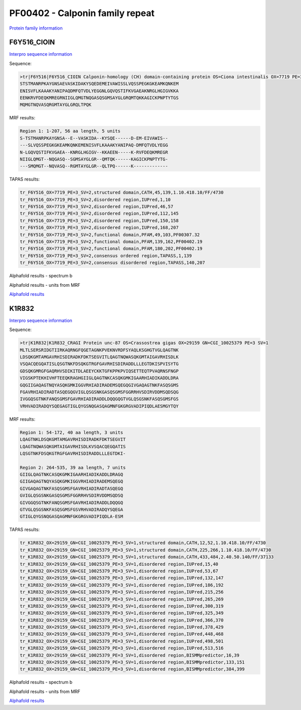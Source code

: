 PF00402 - Calponin family repeat
================================
`Protein family information <https://www.ebi.ac.uk/interpro/entry/pfam/PF00402/>`_


F6Y516_CIOIN
------------


`Interpro sequence information <https://www.ebi.ac.uk/interpro/protein/UniProt/F6Y516/>`_

Sequence:

.. code-block:: Sequence

  >tr|F6Y516|F6Y516_CIOIN Calponin-homology (CH) domain-containing protein OS=Ciona intestinalis OX=7719 PE=3 SV=2
  STSTMANRPKAYGNSAEVASKIDAKYSQEDEMEIVAWISSLVQSSPEGKGKEAMKQNKEM
  ENISVFLKAAAKYANIPAQDMFQTVDLYEGGNLGQVQSTIFKVGAEAKNRGLHGIGVKKA
  EENKRVFDEQKMREGRNIIGLQMGTNQGASQSGMSAYGLGRQMTQKKAGICKPNPTYTGS
  MQMGTNQVASQRGMTAYGLGRQLTPQK

MRF results:

.. code-block:: MRFresults

  Region 1: 1-207, 56 aa length, 5 units
  S-TSTMANRPKAYGNSA--E--VASKIDA--KYSQE------D-EM-EIVAWIS--
  ---SLVQSSPEGKGKEAMKQNKEMENISVFLKAAAKYANIPAQ-DMFQTVDLYEGG
  N-LGQVQSTIFKVGAEA--KNRGLHGIGV--KKAEEN-----K-RVFDEQKMREGR
  NIIGLQMGT--NQGASQ--SGMSAYGLGR--QMTQK------KAGICKPNPTYTG-
  ---SMQMGT--NQVASQ--RGMTAYGLGR--QLTPQ------K-------------



TAPAS results:

.. code-block:: TAPASresults

  tr_F6Y516_OX=7719_PE=3_SV=2,structured domain,CATH,45,139,1.10.418.10/FF/4730
  tr_F6Y516_OX=7719_PE=3_SV=2,disordered region,IUPred,1,10
  tr_F6Y516_OX=7719_PE=3_SV=2,disordered region,IUPred,46,57
  tr_F6Y516_OX=7719_PE=3_SV=2,disordered region,IUPred,112,145
  tr_F6Y516_OX=7719_PE=3_SV=2,disordered region,IUPred,150,158
  tr_F6Y516_OX=7719_PE=3_SV=2,disordered region,IUPred,168,207
  tr_F6Y516_OX=7719_PE=3_SV=2,functional domain,PFAM,49,103,PF00307.32
  tr_F6Y516_OX=7719_PE=3_SV=2,functional domain,PFAM,139,162,PF00402.19
  tr_F6Y516_OX=7719_PE=3_SV=2,functional domain,PFAM,180,202,PF00402.19
  tr_F6Y516_OX=7719_PE=3_SV=2,consensus ordered region,TAPASS,1,139
  tr_F6Y516_OX=7719_PE=3_SV=2,consensus disordered region,TAPASS,140,207

Alphafold results - spectrum b

.. image:: /images/F6Y516alphafold.png

Alphafold results - units from MRF 

.. image:: /images/F6Y516alphafoldUnits.png

`Alphafold results <https://github.com/DraLaylaHirsh/AlphaFoldPfam/blob/fa546e24b38bd652c6c4d7feb06913be9b3d5de4/docs/result_F6Y516_CIOIN.zip>`_



K1R832
------

`Interpro sequence information <https://www.ebi.ac.uk/interpro/protein/UniProt/K1R832/>`_

Sequence:

.. code-block:: Sequence

  >tr|K1R832|K1R832_CRAGI Protein unc-87 OS=Crassostrea gigas OX=29159 GN=CGI_10025379 PE=3 SV=1
  MLTLSERSRIDGTIIRKAQRNGFQGETAGNKPVEKNVRDFSYAQLKSGHGTVGLQAGTNK
  LDSQKGMTAMGAVRHISDIRADKFDKTSEGVITLQAGTNQWASQKGMTAIGAVRHISDLK
  VSQACQEGQATISLQSGTNKFDSQKGTRGFGAVRHISDIRADDLLLEGTDKISPVISYTG
  GDSQKGMRGFGAQRHVSDIKITDLAEEYCKKTGFKPPKPVIQSETTEQTPVAQRNSFNGP
  VIGSKPTEKHIVHFTEEQKRAGHGIIGLQAGTNKCASQKGMKIGAARHIADIKADDLDRA
  GQGIIGAQAGTNQYASQKGMKIGGVRHIADIRADEMSQEGQGIVGAQAGTNKFASQSGMS
  FGAVRHIADIRADTASQEGQGVIGLQSGSNKGASQSGMSFGGRRHVSDIRVDDMSQDSQG
  IVGGQSGTNKFANQSGMSFGAVRHIADIRADDLDQQGQGTVGLQSGSNKFASQSGMSFGS
  VRHVADIRADQYSQEGAGTIGLQYGSNQGASQAGMNFGKGRGVADIPIQDLAESMGYTQY


MRF results:

.. code-block:: MRFresults

  Region 1: 54-172, 40 aa length, 3 units
  LQAGTNKLDSQKGMTAMGAVRHISDIRADKFDKTSEGVIT
  LQAGTNQWASQKGMTAIGAVRHISDLKVSQACQEGQATIS
  LQSGTNKFDSQKGTRGFGAVRHISDIRADDLLLEGTDKI-

  Region 2: 264-535, 39 aa length, 7 units
  GIIGLQAGTNKCASQKGMKIGAARHIADIKADDLDRAGQ
  GIIGAQAGTNQYASQKGMKIGGVRHIADIRADEMSQEGQ
  GIVGAQAGTNKFASQSGMSFGAVRHIADIRADTASQEGQ
  GVIGLQSGSNKGASQSGMSFGGRRHVSDIRVDDMSQDSQ
  GIVGGQSGTNKFANQSGMSFGAVRHIADIRADDLDQQGQ
  GTVGLQSGSNKFASQSGMSFGSVRHVADIRADQYSQEGA
  GTIGLQYGSNQGASQAGMNFGKGRGVADIPIQDLA-ESM

TAPAS results:

.. code-block:: TAPASresults

  tr_K1R832_OX=29159_GN=CGI_10025379_PE=3_SV=1,structured domain,CATH,12,52,1.10.418.10/FF/4730
  tr_K1R832_OX=29159_GN=CGI_10025379_PE=3_SV=1,structured domain,CATH,225,266,1.10.418.10/FF/4730
  tr_K1R832_OX=29159_GN=CGI_10025379_PE=3_SV=1,structured domain,CATH,433,484,2.40.50.140/FF/37133
  tr_K1R832_OX=29159_GN=CGI_10025379_PE=3_SV=1,disordered region,IUPred,15,40
  tr_K1R832_OX=29159_GN=CGI_10025379_PE=3_SV=1,disordered region,IUPred,53,67
  tr_K1R832_OX=29159_GN=CGI_10025379_PE=3_SV=1,disordered region,IUPred,132,147
  tr_K1R832_OX=29159_GN=CGI_10025379_PE=3_SV=1,disordered region,IUPred,186,192
  tr_K1R832_OX=29159_GN=CGI_10025379_PE=3_SV=1,disordered region,IUPred,215,256
  tr_K1R832_OX=29159_GN=CGI_10025379_PE=3_SV=1,disordered region,IUPred,265,269
  tr_K1R832_OX=29159_GN=CGI_10025379_PE=3_SV=1,disordered region,IUPred,300,319
  tr_K1R832_OX=29159_GN=CGI_10025379_PE=3_SV=1,disordered region,IUPred,325,349
  tr_K1R832_OX=29159_GN=CGI_10025379_PE=3_SV=1,disordered region,IUPred,366,370
  tr_K1R832_OX=29159_GN=CGI_10025379_PE=3_SV=1,disordered region,IUPred,378,429
  tr_K1R832_OX=29159_GN=CGI_10025379_PE=3_SV=1,disordered region,IUPred,448,468
  tr_K1R832_OX=29159_GN=CGI_10025379_PE=3_SV=1,disordered region,IUPred,498,501
  tr_K1R832_OX=29159_GN=CGI_10025379_PE=3_SV=1,disordered region,IUPred,513,516
  tr_K1R832_OX=29159_GN=CGI_10025379_PE=3_SV=1,disordered region,BISMMpredictor,16,39
  tr_K1R832_OX=29159_GN=CGI_10025379_PE=3_SV=1,disordered region,BISMMpredictor,133,151
  tr_K1R832_OX=29159_GN=CGI_10025379_PE=3_SV=1,disordered region,BISMMpredictor,384,399


Alphafold results - spectrum b

.. image:: /images/K1R832alphafold.png

Alphafold results - units from MRF 

.. image:: /images/K1R832alphafoldUnits.png

`Alphafold results <https://github.com/DraLaylaHirsh/AlphaFoldPfam/blob/52bf163835b35d444de06480c11f34fcab5cd9e5/docs/result_K1R832_CRAGI.zip>`_


